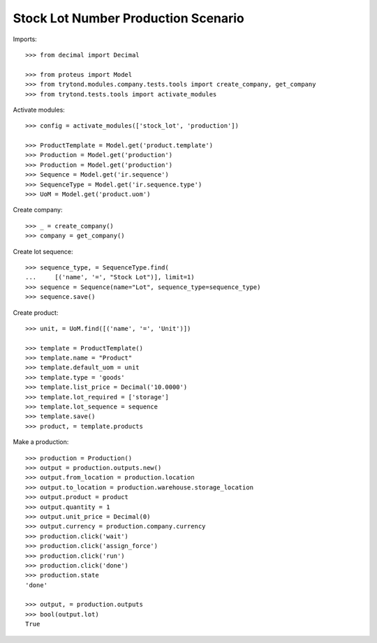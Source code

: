 ====================================
Stock Lot Number Production Scenario
====================================

Imports::

    >>> from decimal import Decimal

    >>> from proteus import Model
    >>> from trytond.modules.company.tests.tools import create_company, get_company
    >>> from trytond.tests.tools import activate_modules

Activate modules::

    >>> config = activate_modules(['stock_lot', 'production'])

    >>> ProductTemplate = Model.get('product.template')
    >>> Production = Model.get('production')
    >>> Production = Model.get('production')
    >>> Sequence = Model.get('ir.sequence')
    >>> SequenceType = Model.get('ir.sequence.type')
    >>> UoM = Model.get('product.uom')

Create company::

    >>> _ = create_company()
    >>> company = get_company()

Create lot sequence::

    >>> sequence_type, = SequenceType.find(
    ...     [('name', '=', "Stock Lot")], limit=1)
    >>> sequence = Sequence(name="Lot", sequence_type=sequence_type)
    >>> sequence.save()

Create product::

    >>> unit, = UoM.find([('name', '=', 'Unit')])

    >>> template = ProductTemplate()
    >>> template.name = "Product"
    >>> template.default_uom = unit
    >>> template.type = 'goods'
    >>> template.list_price = Decimal('10.0000')
    >>> template.lot_required = ['storage']
    >>> template.lot_sequence = sequence
    >>> template.save()
    >>> product, = template.products

Make a production::

    >>> production = Production()
    >>> output = production.outputs.new()
    >>> output.from_location = production.location
    >>> output.to_location = production.warehouse.storage_location
    >>> output.product = product
    >>> output.quantity = 1
    >>> output.unit_price = Decimal(0)
    >>> output.currency = production.company.currency
    >>> production.click('wait')
    >>> production.click('assign_force')
    >>> production.click('run')
    >>> production.click('done')
    >>> production.state
    'done'

    >>> output, = production.outputs
    >>> bool(output.lot)
    True
